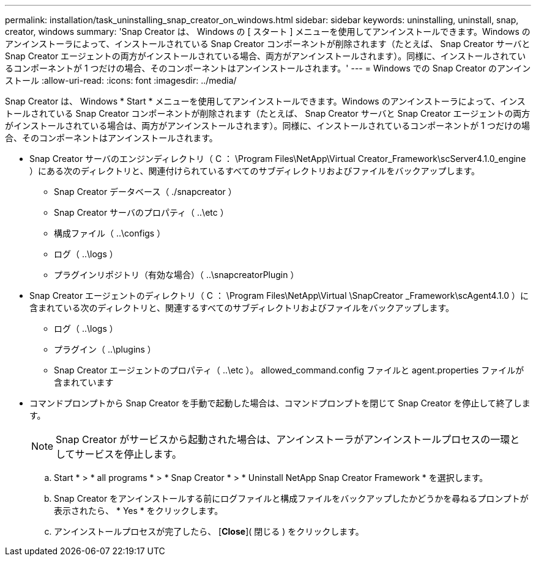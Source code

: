 ---
permalink: installation/task_uninstalling_snap_creator_on_windows.html 
sidebar: sidebar 
keywords: uninstalling, uninstall, snap, creator, windows 
summary: 'Snap Creator は、 Windows の [ スタート ] メニューを使用してアンインストールできます。Windows のアンインストーラによって、インストールされている Snap Creator コンポーネントが削除されます（たとえば、 Snap Creator サーバと Snap Creator エージェントの両方がインストールされている場合、両方がアンインストールされます）。同様に、インストールされているコンポーネントが 1 つだけの場合、そのコンポーネントはアンインストールされます。' 
---
= Windows での Snap Creator のアンインストール
:allow-uri-read: 
:icons: font
:imagesdir: ../media/


[role="lead"]
Snap Creator は、 Windows * Start * メニューを使用してアンインストールできます。Windows のアンインストーラによって、インストールされている Snap Creator コンポーネントが削除されます（たとえば、 Snap Creator サーバと Snap Creator エージェントの両方がインストールされている場合は、両方がアンインストールされます）。同様に、インストールされているコンポーネントが 1 つだけの場合、そのコンポーネントはアンインストールされます。

* Snap Creator サーバのエンジンディレクトリ（ C ： \Program Files\NetApp\Virtual Creator_Framework\scServer4.1.0_engine ）にある次のディレクトリと、関連付けられているすべてのサブディレクトリおよびファイルをバックアップします。
+
** Snap Creator データベース（ ./snapcreator ）
** Snap Creator サーバのプロパティ（ ..\etc ）
** 構成ファイル（ ..\configs ）
** ログ（ ..\logs ）
** プラグインリポジトリ（有効な場合）（ ..\snapcreatorPlugin ）


* Snap Creator エージェントのディレクトリ（ C ： \Program Files\NetApp\Virtual \SnapCreator _Framework\scAgent4.1.0 ）に含まれている次のディレクトリと、関連するすべてのサブディレクトリおよびファイルをバックアップします。
+
** ログ（ ..\logs ）
** プラグイン（ ..\plugins ）
** Snap Creator エージェントのプロパティ（ ..\etc ）。 allowed_command.config ファイルと agent.properties ファイルが含まれています


* コマンドプロンプトから Snap Creator を手動で起動した場合は、コマンドプロンプトを閉じて Snap Creator を停止して終了します。
+

NOTE: Snap Creator がサービスから起動された場合は、アンインストーラがアンインストールプロセスの一環としてサービスを停止します。

+
.. Start * > * all programs * > * Snap Creator * > * Uninstall NetApp Snap Creator Framework * を選択します。
.. Snap Creator をアンインストールする前にログファイルと構成ファイルをバックアップしたかどうかを尋ねるプロンプトが表示されたら、 * Yes * をクリックします。
.. アンインストールプロセスが完了したら、 [*Close*]( 閉じる ) をクリックします。




